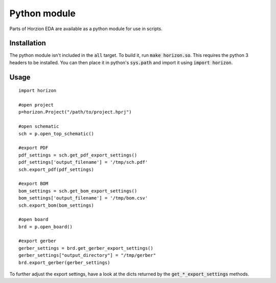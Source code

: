 Python module
=============

Parts of Horzion EDA are available as a python module for use in scripts.

Installation
~~~~~~~~~~~~

The python module isn't included in the :code:`all` target.  To build it, run :code:`make horizon.so`. This requires the python 3 headers to be installed. You can then place it in python's :code:`sys.path` and import it using :code:`import horizon`.

Usage
~~~~~

::

	import horizon

	#open project
	p=horizon.Project("/path/to/project.hprj")

	#open schematic
	sch = p.open_top_schematic()

	#export PDF
	pdf_settings = sch.get_pdf_export_settings()
	pdf_settings['output_filename'] = '/tmp/sch.pdf'
	sch.export_pdf(pdf_settings)

	#export BOM
	bom_settings = sch.get_bom_export_settings()
	bom_settings['output_filename'] = '/tmp/bom.csv'
	sch.export_bom(bom_settings)

	#open board
	brd = p.open_board()

	#export gerber
	gerber_settings = brd.get_gerber_export_settings()
	gerber_settings["output_directory"] = "/tmp/gerber"
	brd.export_gerber(gerber_settings)

To further adjust the export settings, have a look at the dicts returned by the :code:`get_*_export_settings` methods.

